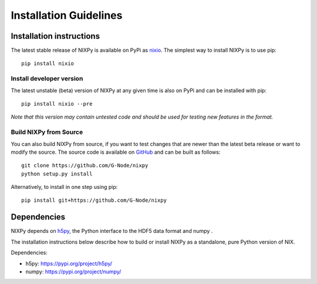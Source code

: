 =======================
Installation Guidelines
=======================

Installation instructions
=========================

The latest stable release of NIXPy is available on PyPi as `nixio`_.
The simplest way to install NIXPy is to use pip::

    pip install nixio

Install developer version
---------------------------
The latest unstable (beta) version of NIXPy at any given time is also on PyPi and can be installed with pip::

  pip install nixio --pre

*Note that this version may contain untested code and should be used for testing new features in the format.*


Build NIXPy from Source
-----------------------

You can also build NIXPy from source, if you want to test changes that are newer than the latest beta release or want to modify the source.
The source code is available on `GitHub`_ and can be built as follows::

  git clone https://github.com/G-Node/nixpy
  python setup.py install

Alternatively, to install in one step using pip::

  pip install git+https://github.com/G-Node/nixpy


Dependencies
============

NIXPy depends on `h5py`_, the Python interface to the HDF5 data format and numpy .

The installation instructions below describe how to build or install NIXPy as a standalone, pure Python version of NIX.

Dependencies:

- h5py: https://pypi.org/project/h5py/
- numpy: https://pypi.org/project/numpy/

.. LINKS
.. _nixio: https://pypi.python.org/pypi/nixio/
.. _Github: https://github.com/G-Node/nixpy/tree/no-bindings-dev
.. _h5py: http://www.h5py.org/
.. _NIXPy: https://github.com/G-Node/nixpy
